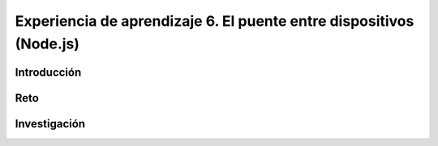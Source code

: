 Experiencia de aprendizaje 6. El puente entre dispositivos (Node.js)
=========================================================================

Introducción
--------------

Reto 
------

Investigación
-----------------------
